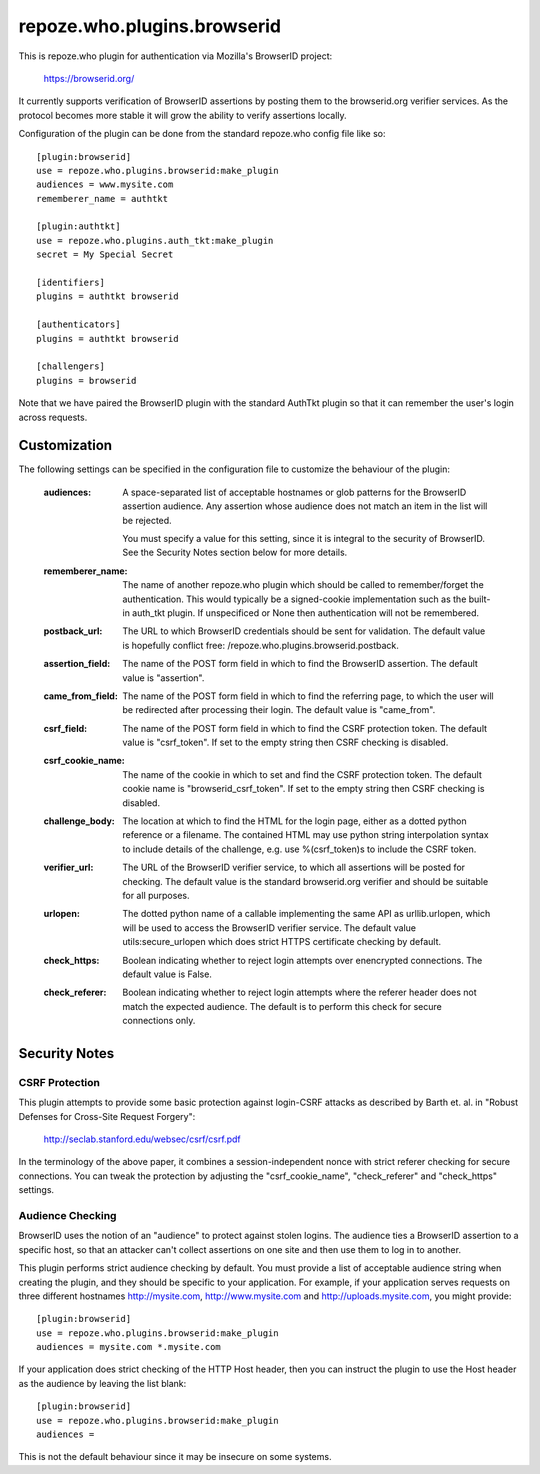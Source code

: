 ============================
repoze.who.plugins.browserid
============================

This is repoze.who plugin for authentication via Mozilla's BrowserID project:

    https://browserid.org/

It currently supports verification of BrowserID assertions by posting them 
to the browserid.org verifier services.  As the protocol becomes more stable
it will grow the ability to verify assertions locally.

Configuration of the plugin can be done from the standard repoze.who config
file like so::

    [plugin:browserid]
    use = repoze.who.plugins.browserid:make_plugin
    audiences = www.mysite.com
    rememberer_name = authtkt

    [plugin:authtkt]
    use = repoze.who.plugins.auth_tkt:make_plugin
    secret = My Special Secret

    [identifiers]
    plugins = authtkt browserid

    [authenticators]
    plugins = authtkt browserid

    [challengers]
    plugins = browserid
    
Note that we have paired the BrowserID plugin with the standard AuthTkt plugin
so that it can remember the user's login across requests.


Customization
=============

The following settings can be specified in the configuration file to customize
the behaviour of the plugin:

  :audiences:   A space-separated list of acceptable hostnames or glob patterns
                for the BrowserID assertion audience.  Any assertion whose
                audience does not match an item in the list will be rejected.

                You must specify a value for this setting, since it is integral
                to the security of BrowserID.  See the Security Notes section
                below for more details.

  :rememberer_name:   The name of another repoze.who plugin which should be
                      called to remember/forget the authentication.  This 
                      would typically be a signed-cookie implementation such
                      as the built-in auth_tkt plugin.  If unspecificed or 
                      None then authentication will not be remembered.

  :postback_url:   The URL to which BrowserID credentials should be sent
                   for validation.  The default value is hopefully conflict
                   free: /repoze.who.plugins.browserid.postback.

  :assertion_field:   The name of the POST form field in which to find the
                      BrowserID assertion.  The default value is "assertion".

  :came_from_field:   The name of the POST form field in which to find the
                      referring page, to which the user will be redirected
                      after processing their login.  The default value is
                      "came_from".

  :csrf_field:   The name of the POST form field in which to find the CSRF
                 protection token.  The default value is "csrf_token".  If
                 set to the empty string then CSRF checking is disabled.

  :csrf_cookie_name:   The name of the cookie in which to set and find the
                       CSRF protection token.  The default cookie name is
                       "browserid_csrf_token".  If set to the empty string
                       then CSRF checking is disabled.

  :challenge_body:   The location at which to find the HTML for the login
                     page, either as a dotted python reference or a filename.
                     The contained HTML may use python string interpolation
                     syntax to include details of the challenge, e.g. use
                     %(csrf_token)s to include the CSRF token.

  :verifier_url:   The URL of the BrowserID verifier service, to which all
                   assertions will be posted for checking.  The default value
                   is the standard browserid.org verifier and should be
                   suitable for all purposes.

  :urlopen:   The dotted python name of a callable implementing the same API
              as urllib.urlopen, which will be used to access the BrowserID
              verifier service.  The default value utils:secure_urlopen which
              does strict HTTPS certificate checking by default.

  :check_https:   Boolean indicating whether to reject login attempts over
                  enencrypted connections.  The default value is False.

  :check_referer:   Boolean indicating whether to reject login attempts where
                    the referer header does not match the expected audience.
                    The default is to perform this check for secure connections
                    only.


Security Notes
==============

CSRF Protection
---------------

This plugin attempts to provide some basic protection against login-CSRF 
attacks as described by Barth et. al. in "Robust Defenses for Cross-Site
Request Forgery":

    http://seclab.stanford.edu/websec/csrf/csrf.pdf

In the terminology of the above paper, it combines a session-independent
nonce with strict referer checking for secure connections.  You can tweak
the protection by adjusting the "csrf_cookie_name", "check_referer" and
"check_https" settings.


Audience Checking
-----------------

BrowserID uses the notion of an "audience" to protect against stolen logins.
The audience ties a BrowserID assertion to a specific host, so that an 
attacker can't collect assertions on one site and then use them to log in to
another.

This plugin performs strict audience checking by default.  You must provide
a list of acceptable audience string when creating the plugin, and they should
be specific to your application.  For example, if your application serves
requests on three different hostnames http://mysite.com, http://www.mysite.com
and http://uploads.mysite.com, you might provide::

    [plugin:browserid]
    use = repoze.who.plugins.browserid:make_plugin
    audiences = mysite.com *.mysite.com

If your application does strict checking of the HTTP Host header, then you can
instruct the plugin to use the Host header as the audience by leaving the list
blank::

    [plugin:browserid]
    use = repoze.who.plugins.browserid:make_plugin
    audiences =

This is not the default behaviour since it may be insecure on some systems.

